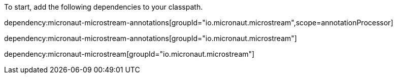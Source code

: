 To start, add the following dependencies to your classpath.

dependency:micronaut-microstream-annotations[groupId="io.micronaut.microstream",scope=annotationProcessor]

dependency:micronaut-microstream-annotations[groupId="io.micronaut.microstream"]

dependency:micronaut-microstream[groupId="io.micronaut.microstream"]
